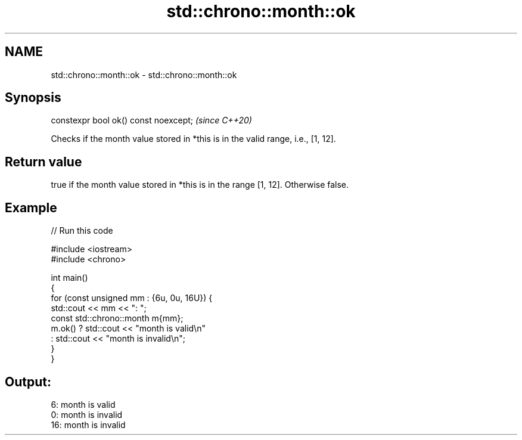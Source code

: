 .TH std::chrono::month::ok 3 "2022.07.31" "http://cppreference.com" "C++ Standard Libary"
.SH NAME
std::chrono::month::ok \- std::chrono::month::ok

.SH Synopsis
   constexpr bool ok() const noexcept;  \fI(since C++20)\fP

   Checks if the month value stored in *this is in the valid range, i.e., [1, 12].

.SH Return value

   true if the month value stored in *this is in the range [1, 12]. Otherwise false.

.SH Example


// Run this code

 #include <iostream>
 #include <chrono>

 int main()
 {
     for (const unsigned mm : {6u, 0u, 16U}) {
         std::cout << mm << ": ";
         const std::chrono::month m{mm};
         m.ok() ? std::cout << "month is valid\\n"
                : std::cout << "month is invalid\\n";
     }
 }

.SH Output:

 6: month is valid
 0: month is invalid
 16: month is invalid
